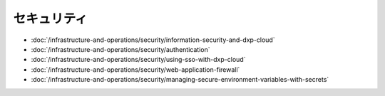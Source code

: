 セキュリティ
========

-  :doc:`/infrastructure-and-operations/security/information-security-and-dxp-cloud`
-  :doc:`/infrastructure-and-operations/security/authentication`
-  :doc:`/infrastructure-and-operations/security/using-sso-with-dxp-cloud`
-  :doc:`/infrastructure-and-operations/security/web-application-firewall`
-  :doc:`/infrastructure-and-operations/security/managing-secure-environment-variables-with-secrets`